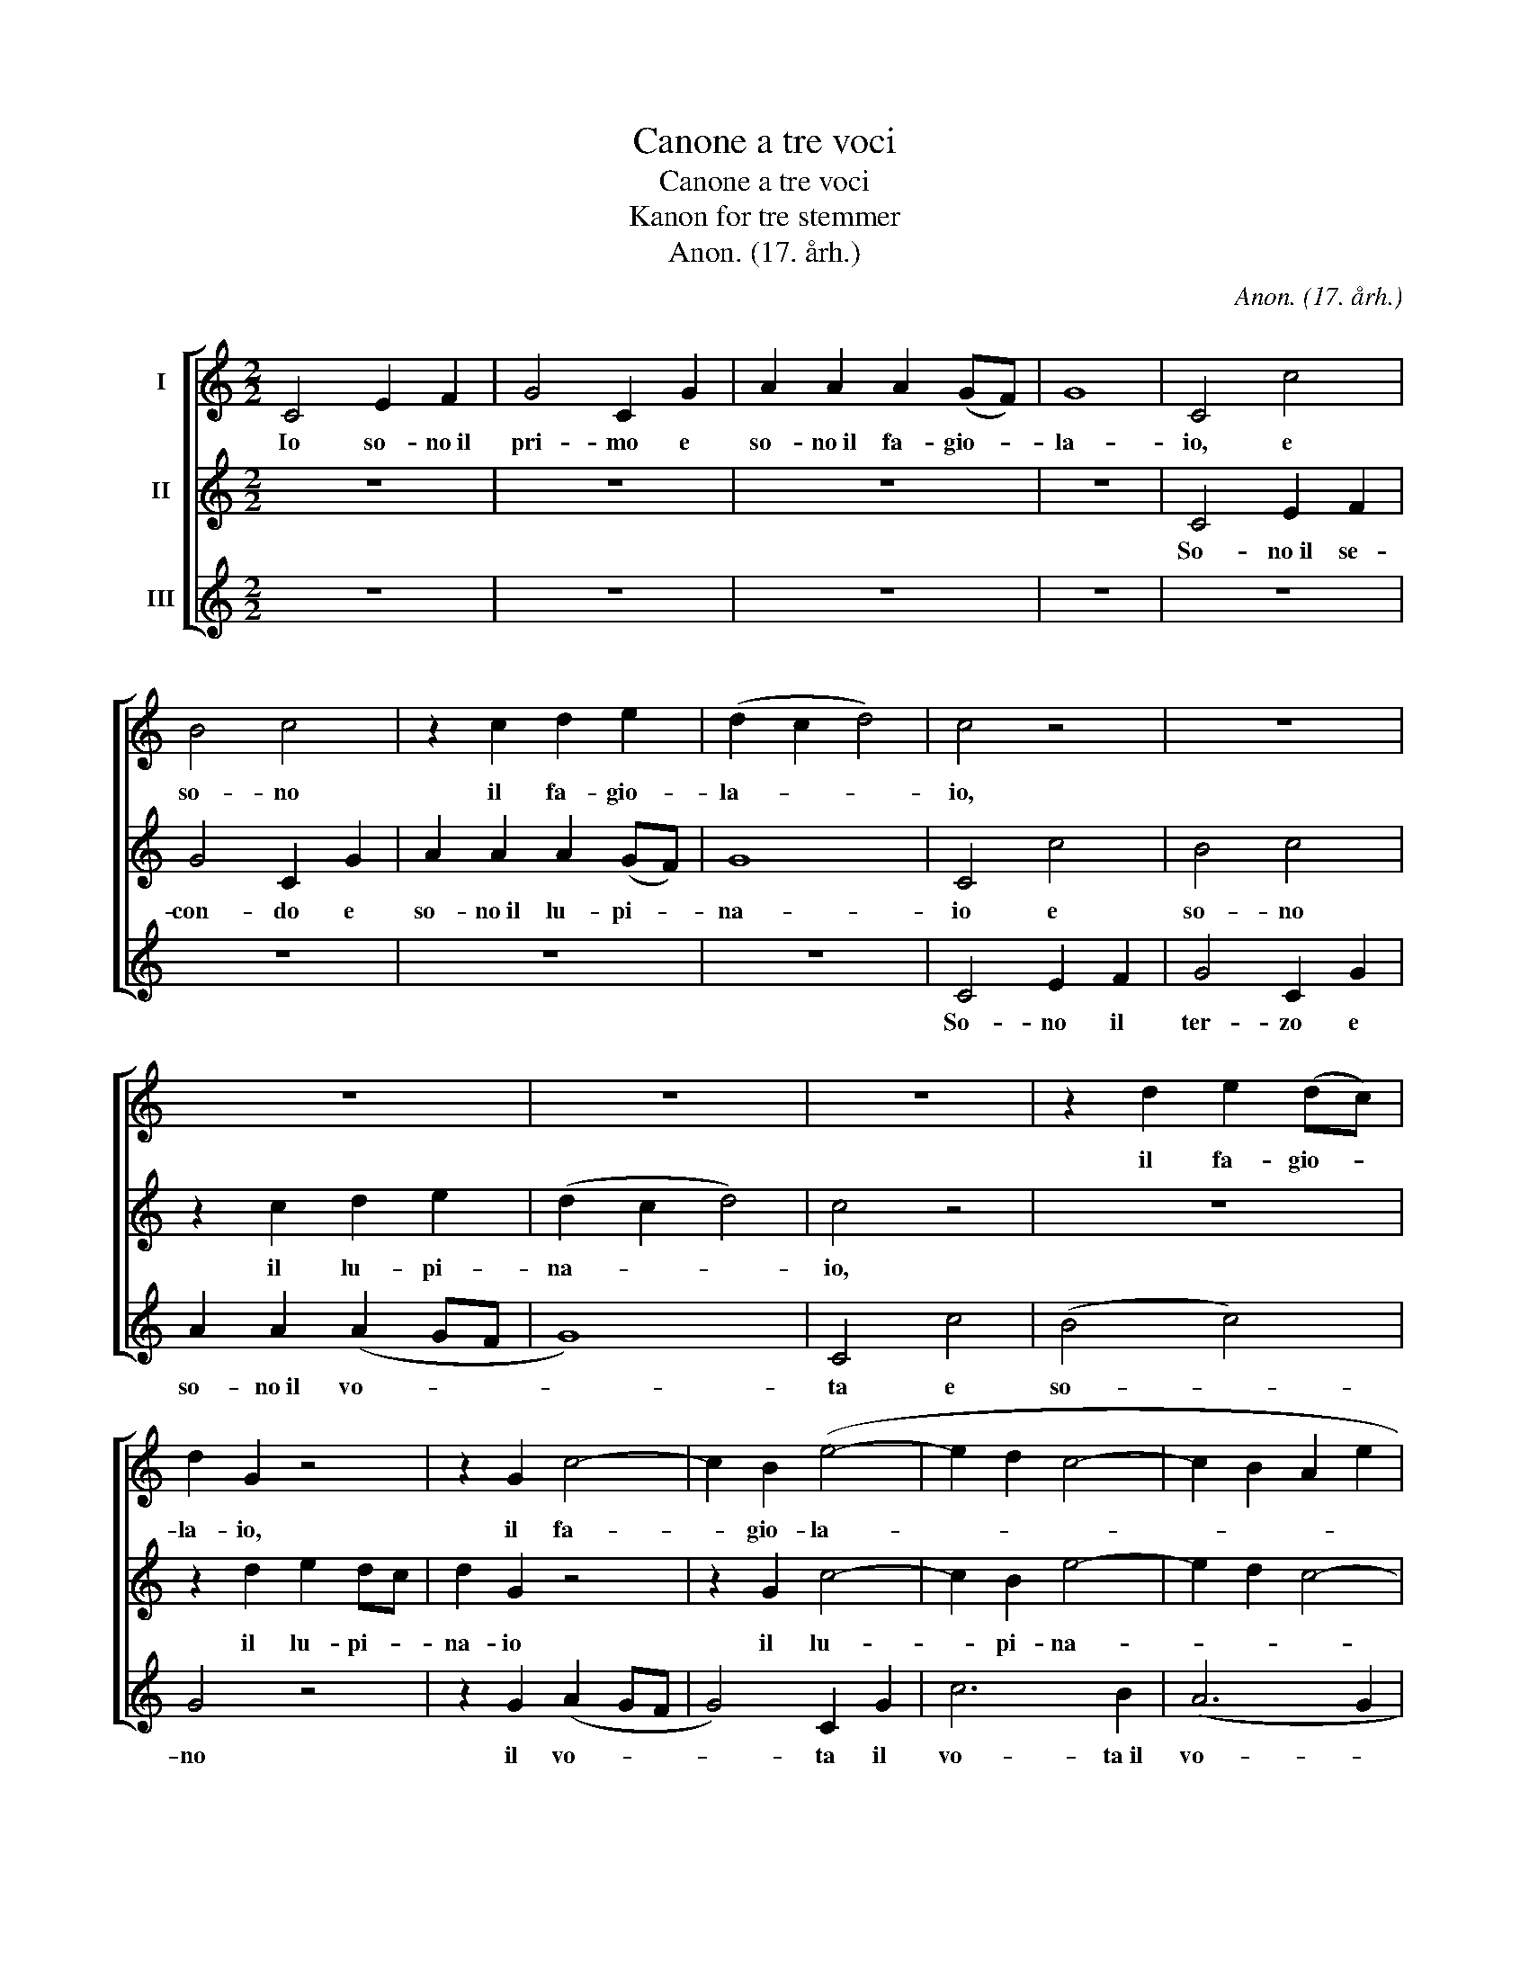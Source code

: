 X:1
T:Canone a tre voci
T:Canone a tre voci 
T:Kanon for tre stemmer
T:Anon. (17. årh.)
C:Anon. (17. årh.)
%%score [ 1 2 3 ]
L:1/8
M:2/2
K:C
V:1 treble nm="I"
V:2 treble nm="II"
V:3 treble nm="III"
V:1
 C4 E2 F2 | G4 C2 G2 | A2 A2 A2 (GF) | G8 | C4 c4 | B4 c4 | z2 c2 d2 e2 | (d2 c2 d4) | c4 z4 | z8 | %10
w: Io so- no~il|pri- mo e|so- no~il fa- gio- *|la-|io, e|so- no|il fa- gio-|la- * *|io,||
 z8 | z8 | z8 | z2 d2 e2 (dc) | d2 G2 z4 | z2 G2 c4- | c2 B2 (e4- | e2 d2 c4- | c2 B2 A2 e2 | %19
w: |||il fa- gio- *|la- io,|il fa-|* gio- la-|||
 d2 c2 d4) | c8 | G4 B2 c2 | d4 B4 | (B2 A2 G4- | G4) ^F4 | G4 d4 | B4 ^F4 | G4 A4 | (B2 c2 d2 e2 | %29
w: |io,|mi chia- mo~il|P: mi|chia- * *|* mo~il|P: il|P: il|P: mi|chia- * * *|
 A6) A2 | B4 g4 | e4 B4 | c4 d4 | (e2 f2 g2 a2) | d6 c2 | c4 e4 | (e2 f2 g2 a2) | e4 e4 | %38
w: * mo~il|P: il|P: il|P: mi|chia- * * *|mo il|P: mi|chia- * * *|mo, mi|
 (e2 f2 g2 f2) | e4 B4 | (B2 c2 d2 c2) | B4 B4 | (B2 c2 d2 c2) | B4 d4 | (e4 f2 e2) | d6 c2 | %46
w: chia- * * *|mo, mi|chia- * * *|mo, mi|chia- * * *|mo, mi|chia- * *|mo, il|
 c4 g4 | e4 B4 | c4 d4 | (e2 f2 g2 a2) | d6 c2 | c4 c4 | d6 c2 | c8 |] %54
w: P: il|P: il|P: mi|chia- * * *|mo, il|P: mi|chia- mo~il|P:|
V:2
 z8 | z8 | z8 | z8 | C4 E2 F2 | G4 C2 G2 | A2 A2 A2 (GF) | G8 | C4 c4 | B4 c4 | z2 c2 d2 e2 | %11
w: ||||So- no~il se-|con- do e|so- no~il lu- pi- *|na-|io e|so- no|il lu- pi-|
 (d2 c2 d4) | c4 z4 | z8 | z2 d2 e2 dc | d2 G2 z4 | z2 G2 c4- | c2 B2 e4- | e2 d2 c4- | c4 B4 | %20
w: na- * *|io,||il lu- pi- *|na- io|il lu-|* pi- na-|||
 c8 | z8 | G4 B2 c2 | d4 B4 | B4 A4 | B4 z4 | z4 d4 | B4 ^F4 | G4 G4 | G4 ^F4 | G4 z4 | z4 g4 | %32
w: io,||mi chia- mo~il|mi, mi|chia- mo~il|mi,|il|mi, il|mi, mi|chia- mo~il|mi,|il|
 e4 B4 | c4 c4 | c4 B4 | c4 c4 | (c2 d2 e2 f2) | c4 c4 | (c2 d2 e2 d2) | c4 G4 | (G2 A2 B2 A2) | %41
w: mi, mi,|mi, mi|chia- mo~il|mi, mi|chia- * * *|mo, mi|chia- * * *|mo, mi|chia- * * *|
 G4 G4 | (G2 A2 B2 A2) | G4 G4 | (c4 d2 c2) | B6 c2 | c4 z4 | z4 g4 | e4 B4 | c4 c4 | c4 B4 | %51
w: mo, mi|chia- * * *|mo, mi|chia- * *|mo, il|mi,|il|mi, il|mi, mi|chia- mo~il|
 c4 e4 | B6 c2 | c8 |] %54
w: mi, mi|chia- mo~il|mi|
V:3
 z8 | z8 | z8 | z8 | z8 | z8 | z8 | z8 | C4 E2 F2 | G4 C2 G2 | A2 A2 (A2 GF | G8) | C4 c4 | %13
w: ||||||||So- no il|ter- zo e|so- no~il vo- * *||ta e|
 (B4 c4) | G4 z4 | z2 G2 (A2 GF | G4) C2 G2 | c6 B2 | (A6 G2 | F2 EF G4) | C8 | z8 | z8 | %23
w: so- *|no|il vo- * *|* ta il|vo- ta~il|vo- *||ta,|||
 z2 G2 B2 G2 | d4 D2 D2 | G4 z4 | z8 | z4 D4 | G4 (B,2 C2) | D4 D2 D2 | G,4 z4 | z8 | z4 G4 | %33
w: ed i- o|so- no il|G:||ed|i- o _|so- no il|G:||ed|
 c4 (E2 F2) | G4 G2 G2 | C4 c4 | c4 c2 c2 | c4 c4 | c4 c2 c2 | C4 G4 | G4 G2 G2 | G4 G4 | %42
w: i- o _|so- no il|G: io|so- no il|G: io|so- no il|G: io|so- no il|G: io|
 G4 G2 G2 | G,4 G2 F2 | E2 D2 C4 | G4 G2 G2 | C4 z4 | z8 | z4 G4 | c4 (E2 F2) | G4 G2 G2 | C4 c4 | %52
w: so- no il|G: ed _|i- * o|so- no il|G:||ed|i- o _|so- no il|G: io|
 G4 G4 | C8 |] %54
w: so- no~il|G:|

